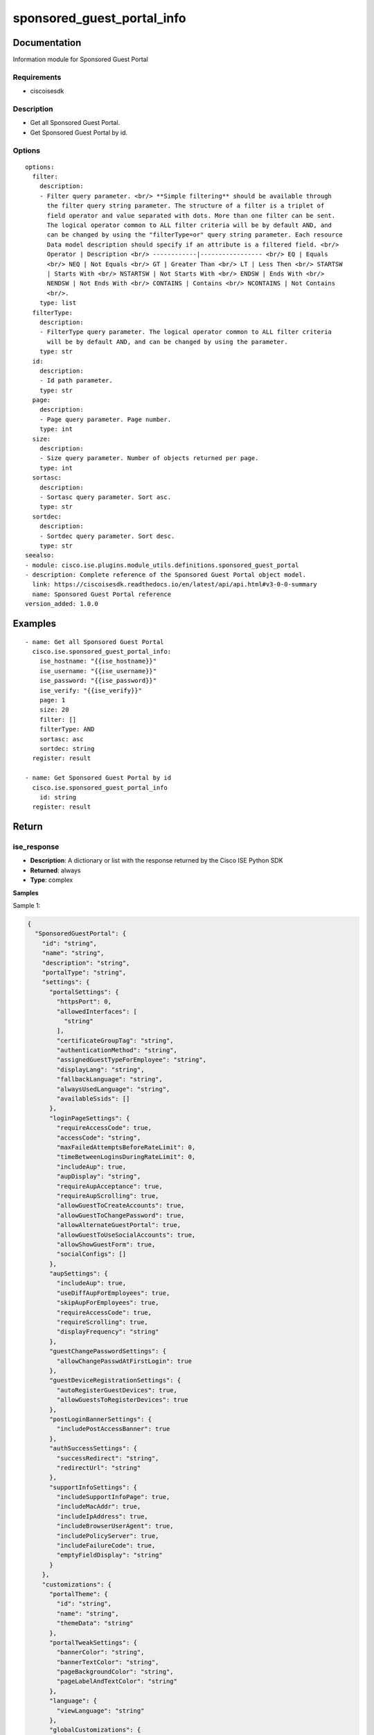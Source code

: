 .. _sponsored_guest_portal_info:

===========================
sponsored_guest_portal_info
===========================

Documentation
=============

Information module for Sponsored Guest Portal

Requirements
------------
- ciscoisesdk


Description
-----------
- Get all Sponsored Guest Portal.
- Get Sponsored Guest Portal by id.


Options
-------
::

  options:
    filter:
      description:
      - Filter query parameter. <br/> **Simple filtering** should be available through
        the filter query string parameter. The structure of a filter is a triplet of
        field operator and value separated with dots. More than one filter can be sent.
        The logical operator common to ALL filter criteria will be by default AND, and
        can be changed by using the "filterType=or" query string parameter. Each resource
        Data model description should specify if an attribute is a filtered field. <br/>
        Operator | Description <br/> ------------|----------------- <br/> EQ | Equals
        <br/> NEQ | Not Equals <br/> GT | Greater Than <br/> LT | Less Then <br/> STARTSW
        | Starts With <br/> NSTARTSW | Not Starts With <br/> ENDSW | Ends With <br/>
        NENDSW | Not Ends With <br/> CONTAINS | Contains <br/> NCONTAINS | Not Contains
        <br/>.
      type: list
    filterType:
      description:
      - FilterType query parameter. The logical operator common to ALL filter criteria
        will be by default AND, and can be changed by using the parameter.
      type: str
    id:
      description:
      - Id path parameter.
      type: str
    page:
      description:
      - Page query parameter. Page number.
      type: int
    size:
      description:
      - Size query parameter. Number of objects returned per page.
      type: int
    sortasc:
      description:
      - Sortasc query parameter. Sort asc.
      type: str
    sortdec:
      description:
      - Sortdec query parameter. Sort desc.
      type: str
  seealso:
  - module: cisco.ise.plugins.module_utils.definitions.sponsored_guest_portal
  - description: Complete reference of the Sponsored Guest Portal object model.
    link: https://ciscoisesdk.readthedocs.io/en/latest/api/api.html#v3-0-0-summary
    name: Sponsored Guest Portal reference
  version_added: 1.0.0


Examples
=========

::

  - name: Get all Sponsored Guest Portal
    cisco.ise.sponsored_guest_portal_info:
      ise_hostname: "{{ise_hostname}}"
      ise_username: "{{ise_username}}"
      ise_password: "{{ise_password}}"
      ise_verify: "{{ise_verify}}"
      page: 1
      size: 20
      filter: []
      filterType: AND
      sortasc: asc
      sortdec: string
    register: result

  - name: Get Sponsored Guest Portal by id
    cisco.ise.sponsored_guest_portal_info
      id: string
    register: result



Return
=======

ise_response
------------

- **Description**: A dictionary or list with the response returned by the Cisco ISE Python SDK
- **Returned**: always
- **Type**: complex

**Samples**

Sample 1:

.. code-block:: json

    {
      "SponsoredGuestPortal": {
        "id": "string",
        "name": "string",
        "description": "string",
        "portalType": "string",
        "settings": {
          "portalSettings": {
            "httpsPort": 0,
            "allowedInterfaces": [
              "string"
            ],
            "certificateGroupTag": "string",
            "authenticationMethod": "string",
            "assignedGuestTypeForEmployee": "string",
            "displayLang": "string",
            "fallbackLanguage": "string",
            "alwaysUsedLanguage": "string",
            "availableSsids": []
          },
          "loginPageSettings": {
            "requireAccessCode": true,
            "accessCode": "string",
            "maxFailedAttemptsBeforeRateLimit": 0,
            "timeBetweenLoginsDuringRateLimit": 0,
            "includeAup": true,
            "aupDisplay": "string",
            "requireAupAcceptance": true,
            "requireAupScrolling": true,
            "allowGuestToCreateAccounts": true,
            "allowGuestToChangePassword": true,
            "allowAlternateGuestPortal": true,
            "allowGuestToUseSocialAccounts": true,
            "allowShowGuestForm": true,
            "socialConfigs": []
          },
          "aupSettings": {
            "includeAup": true,
            "useDiffAupForEmployees": true,
            "skipAupForEmployees": true,
            "requireAccessCode": true,
            "requireScrolling": true,
            "displayFrequency": "string"
          },
          "guestChangePasswordSettings": {
            "allowChangePasswdAtFirstLogin": true
          },
          "guestDeviceRegistrationSettings": {
            "autoRegisterGuestDevices": true,
            "allowGuestsToRegisterDevices": true
          },
          "postLoginBannerSettings": {
            "includePostAccessBanner": true
          },
          "authSuccessSettings": {
            "successRedirect": "string",
            "redirectUrl": "string"
          },
          "supportInfoSettings": {
            "includeSupportInfoPage": true,
            "includeMacAddr": true,
            "includeIpAddress": true,
            "includeBrowserUserAgent": true,
            "includePolicyServer": true,
            "includeFailureCode": true,
            "emptyFieldDisplay": "string"
          }
        },
        "customizations": {
          "portalTheme": {
            "id": "string",
            "name": "string",
            "themeData": "string"
          },
          "portalTweakSettings": {
            "bannerColor": "string",
            "bannerTextColor": "string",
            "pageBackgroundColor": "string",
            "pageLabelAndTextColor": "string"
          },
          "language": {
            "viewLanguage": "string"
          },
          "globalCustomizations": {
            "mobileLogoImage": {
              "data": "string"
            },
            "desktopLogoImage": {
              "data": "string"
            },
            "bannerImage": {
              "data": "string"
            },
            "bannerTitle": "string",
            "contactText": "string",
            "footerElement": "string"
          },
          "pageCustomizations": {
            "data": [
              {
                "key": "string",
                "value": "string"
              }
            ]
          }
        }
      }
    }

Sample 2:

.. code-block:: json

    {
      "SearchResult": {
        "total": 0,
        "resources": [
          {
            "id": "string",
            "name": "string",
            "description": "string",
            "link": {
              "rel": "string",
              "href": "string",
              "type": "string"
            }
          }
        ]
      }
    }
